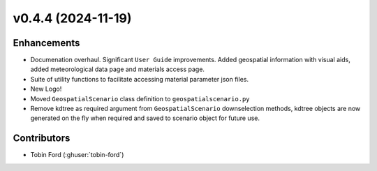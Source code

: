 v0.4.4 (2024-11-19)
===================

Enhancements
------------
* Documenation overhaul. Significant ``User Guide`` improvements. Added geospatial information with visual aids, added meteorological data page and materials access page.
* Suite of utility functions to facilitate accessing material parameter json files.
* New Logo!
* Moved ``GeospatialScenario`` class definition to ``geospatialscenario.py``
* Remove kdtree as required argument from ``GeospatialScenario`` downselection methods, kdtree objects are now generated on the fly when required and saved to scenario object for future use.

Contributors
-----------
* Tobin Ford (:ghuser:`tobin-ford`)